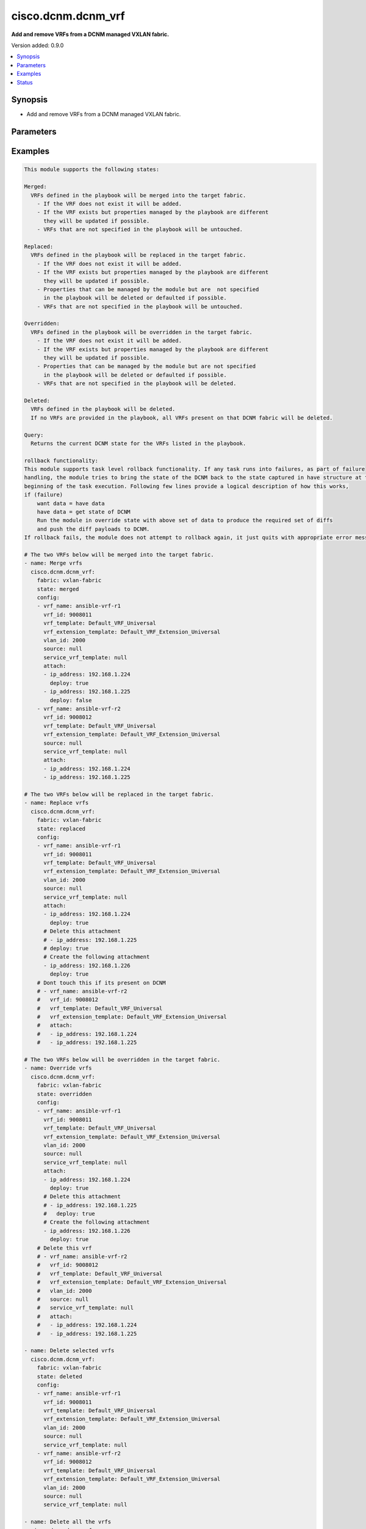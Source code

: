 .. _cisco.dcnm.dcnm_vrf_module:


*******************
cisco.dcnm.dcnm_vrf
*******************

**Add and remove VRFs from a DCNM managed VXLAN fabric.**


Version added: 0.9.0

.. contents::
   :local:
   :depth: 1


Synopsis
--------
- Add and remove VRFs from a DCNM managed VXLAN fabric.




Parameters
----------

.. raw:: html

    <table  border=0 cellpadding=0 class="documentation-table">
        <tr>
            <th colspan="3">Parameter</th>
            <th>Choices/<font color="blue">Defaults</font></th>
            <th width="100%">Comments</th>
        </tr>
            <tr>
                <td colspan="3">
                    <div class="ansibleOptionAnchor" id="parameter-"></div>
                    <b>config</b>
                    <a class="ansibleOptionLink" href="#parameter-" title="Permalink to this option"></a>
                    <div style="font-size: small">
                        <span style="color: purple">list</span>
                         / <span style="color: purple">elements=dictionary</span>
                         / <span style="color: red">required</span>
                    </div>
                </td>
                <td>
                </td>
                <td>
                        <div>List of details of vrfs being managed</div>
                </td>
            </tr>
                                <tr>
                    <td class="elbow-placeholder"></td>
                <td colspan="2">
                    <div class="ansibleOptionAnchor" id="parameter-"></div>
                    <b>attach</b>
                    <a class="ansibleOptionLink" href="#parameter-" title="Permalink to this option"></a>
                    <div style="font-size: small">
                        <span style="color: purple">list</span>
                         / <span style="color: purple">elements=dictionary</span>
                    </div>
                </td>
                <td>
                </td>
                <td>
                        <div>List of vrf attachment details</div>
                </td>
            </tr>
                                <tr>
                    <td class="elbow-placeholder"></td>
                    <td class="elbow-placeholder"></td>
                <td colspan="1">
                    <div class="ansibleOptionAnchor" id="parameter-"></div>
                    <b>deploy</b>
                    <a class="ansibleOptionLink" href="#parameter-" title="Permalink to this option"></a>
                    <div style="font-size: small">
                        <span style="color: purple">boolean</span>
                    </div>
                </td>
                <td>
                        <ul style="margin: 0; padding: 0"><b>Choices:</b>
                                    <li>no</li>
                                    <li><div style="color: blue"><b>yes</b>&nbsp;&larr;</div></li>
                        </ul>
                </td>
                <td>
                        <div>Per switch knob to control whether to deploy the attachment</div>
                </td>
            </tr>
            <tr>
                    <td class="elbow-placeholder"></td>
                    <td class="elbow-placeholder"></td>
                <td colspan="1">
                    <div class="ansibleOptionAnchor" id="parameter-"></div>
                    <b>ip_address</b>
                    <a class="ansibleOptionLink" href="#parameter-" title="Permalink to this option"></a>
                    <div style="font-size: small">
                        <span style="color: purple">ipv4</span>
                         / <span style="color: red">required</span>
                    </div>
                </td>
                <td>
                </td>
                <td>
                        <div>IP address of the switch where vrf will be attached or detached</div>
                </td>
            </tr>

            <tr>
                    <td class="elbow-placeholder"></td>
                <td colspan="2">
                    <div class="ansibleOptionAnchor" id="parameter-"></div>
                    <b>deploy</b>
                    <a class="ansibleOptionLink" href="#parameter-" title="Permalink to this option"></a>
                    <div style="font-size: small">
                        <span style="color: purple">boolean</span>
                    </div>
                </td>
                <td>
                        <ul style="margin: 0; padding: 0"><b>Choices:</b>
                                    <li>no</li>
                                    <li><div style="color: blue"><b>yes</b>&nbsp;&larr;</div></li>
                        </ul>
                </td>
                <td>
                        <div>Global knob to control whether to deploy the attachment</div>
                </td>
            </tr>
            <tr>
                    <td class="elbow-placeholder"></td>
                <td colspan="2">
                    <div class="ansibleOptionAnchor" id="parameter-"></div>
                    <b>service_vrf_template</b>
                    <a class="ansibleOptionLink" href="#parameter-" title="Permalink to this option"></a>
                    <div style="font-size: small">
                        <span style="color: purple">string</span>
                    </div>
                </td>
                <td>
                        <b>Default:</b><br/><div style="color: blue">"None"</div>
                </td>
                <td>
                        <div>Service vrf template</div>
                </td>
            </tr>
            <tr>
                    <td class="elbow-placeholder"></td>
                <td colspan="2">
                    <div class="ansibleOptionAnchor" id="parameter-"></div>
                    <b>vlan_id</b>
                    <a class="ansibleOptionLink" href="#parameter-" title="Permalink to this option"></a>
                    <div style="font-size: small">
                        <span style="color: purple">integer</span>
                    </div>
                </td>
                <td>
                </td>
                <td>
                        <div>vlan ID for the vrf attachment</div>
                </td>
            </tr>
            <tr>
                    <td class="elbow-placeholder"></td>
                <td colspan="2">
                    <div class="ansibleOptionAnchor" id="parameter-"></div>
                    <b>vrf_extension_template</b>
                    <a class="ansibleOptionLink" href="#parameter-" title="Permalink to this option"></a>
                    <div style="font-size: small">
                        <span style="color: purple">string</span>
                    </div>
                </td>
                <td>
                        <b>Default:</b><br/><div style="color: blue">"Default_VRF_Extension_Universal"</div>
                </td>
                <td>
                        <div>Name of the extension config template to be used</div>
                </td>
            </tr>
            <tr>
                    <td class="elbow-placeholder"></td>
                <td colspan="2">
                    <div class="ansibleOptionAnchor" id="parameter-"></div>
                    <b>vrf_id</b>
                    <a class="ansibleOptionLink" href="#parameter-" title="Permalink to this option"></a>
                    <div style="font-size: small">
                        <span style="color: purple">integer</span>
                         / <span style="color: red">required</span>
                    </div>
                </td>
                <td>
                </td>
                <td>
                        <div>ID of the vrf being managed</div>
                </td>
            </tr>
            <tr>
                    <td class="elbow-placeholder"></td>
                <td colspan="2">
                    <div class="ansibleOptionAnchor" id="parameter-"></div>
                    <b>vrf_name</b>
                    <a class="ansibleOptionLink" href="#parameter-" title="Permalink to this option"></a>
                    <div style="font-size: small">
                        <span style="color: purple">string</span>
                         / <span style="color: red">required</span>
                    </div>
                </td>
                <td>
                </td>
                <td>
                        <div>Name of the vrf being managed</div>
                </td>
            </tr>
            <tr>
                    <td class="elbow-placeholder"></td>
                <td colspan="2">
                    <div class="ansibleOptionAnchor" id="parameter-"></div>
                    <b>vrf_template</b>
                    <a class="ansibleOptionLink" href="#parameter-" title="Permalink to this option"></a>
                    <div style="font-size: small">
                        <span style="color: purple">string</span>
                    </div>
                </td>
                <td>
                        <b>Default:</b><br/><div style="color: blue">"Default_VRF_Universal"</div>
                </td>
                <td>
                        <div>Name of the config template to be used</div>
                </td>
            </tr>

            <tr>
                <td colspan="3">
                    <div class="ansibleOptionAnchor" id="parameter-"></div>
                    <b>fabric</b>
                    <a class="ansibleOptionLink" href="#parameter-" title="Permalink to this option"></a>
                    <div style="font-size: small">
                        <span style="color: purple">string</span>
                         / <span style="color: red">required</span>
                    </div>
                </td>
                <td>
                </td>
                <td>
                        <div>Name of the target fabric for vrf operations</div>
                </td>
            </tr>
            <tr>
                <td colspan="3">
                    <div class="ansibleOptionAnchor" id="parameter-"></div>
                    <b>state</b>
                    <a class="ansibleOptionLink" href="#parameter-" title="Permalink to this option"></a>
                    <div style="font-size: small">
                        <span style="color: purple">string</span>
                    </div>
                </td>
                <td>
                        <ul style="margin: 0; padding: 0"><b>Choices:</b>
                                    <li><div style="color: blue"><b>merged</b>&nbsp;&larr;</div></li>
                                    <li>replaced</li>
                                    <li>overridden</li>
                                    <li>deleted</li>
                                    <li>query</li>
                        </ul>
                </td>
                <td>
                        <div>The state of DCNM after module completion.</div>
                </td>
            </tr>
    </table>
    <br/>




Examples
--------

.. code-block:: yaml+jinja

    This module supports the following states:

    Merged:
      VRFs defined in the playbook will be merged into the target fabric.
        - If the VRF does not exist it will be added.
        - If the VRF exists but properties managed by the playbook are different
          they will be updated if possible.
        - VRFs that are not specified in the playbook will be untouched.

    Replaced:
      VRFs defined in the playbook will be replaced in the target fabric.
        - If the VRF does not exist it will be added.
        - If the VRF exists but properties managed by the playbook are different
          they will be updated if possible.
        - Properties that can be managed by the module but are  not specified
          in the playbook will be deleted or defaulted if possible.
        - VRFs that are not specified in the playbook will be untouched.

    Overridden:
      VRFs defined in the playbook will be overridden in the target fabric.
        - If the VRF does not exist it will be added.
        - If the VRF exists but properties managed by the playbook are different
          they will be updated if possible.
        - Properties that can be managed by the module but are not specified
          in the playbook will be deleted or defaulted if possible.
        - VRFs that are not specified in the playbook will be deleted.

    Deleted:
      VRFs defined in the playbook will be deleted.
      If no VRFs are provided in the playbook, all VRFs present on that DCNM fabric will be deleted.

    Query:
      Returns the current DCNM state for the VRFs listed in the playbook.

    rollback functionality:
    This module supports task level rollback functionality. If any task runs into failures, as part of failure
    handling, the module tries to bring the state of the DCNM back to the state captured in have structure at the
    beginning of the task execution. Following few lines provide a logical description of how this works,
    if (failure)
        want data = have data
        have data = get state of DCNM
        Run the module in override state with above set of data to produce the required set of diffs
        and push the diff payloads to DCNM.
    If rollback fails, the module does not attempt to rollback again, it just quits with appropriate error messages.

    # The two VRFs below will be merged into the target fabric.
    - name: Merge vrfs
      cisco.dcnm.dcnm_vrf:
        fabric: vxlan-fabric
        state: merged
        config:
        - vrf_name: ansible-vrf-r1
          vrf_id: 9008011
          vrf_template: Default_VRF_Universal
          vrf_extension_template: Default_VRF_Extension_Universal
          vlan_id: 2000
          source: null
          service_vrf_template: null
          attach:
          - ip_address: 192.168.1.224
            deploy: true
          - ip_address: 192.168.1.225
            deploy: false
        - vrf_name: ansible-vrf-r2
          vrf_id: 9008012
          vrf_template: Default_VRF_Universal
          vrf_extension_template: Default_VRF_Extension_Universal
          source: null
          service_vrf_template: null
          attach:
          - ip_address: 192.168.1.224
          - ip_address: 192.168.1.225

    # The two VRFs below will be replaced in the target fabric.
    - name: Replace vrfs
      cisco.dcnm.dcnm_vrf:
        fabric: vxlan-fabric
        state: replaced
        config:
        - vrf_name: ansible-vrf-r1
          vrf_id: 9008011
          vrf_template: Default_VRF_Universal
          vrf_extension_template: Default_VRF_Extension_Universal
          vlan_id: 2000
          source: null
          service_vrf_template: null
          attach:
          - ip_address: 192.168.1.224
            deploy: true
          # Delete this attachment
          # - ip_address: 192.168.1.225
          # deploy: true
          # Create the following attachment
          - ip_address: 192.168.1.226
            deploy: true
        # Dont touch this if its present on DCNM
        # - vrf_name: ansible-vrf-r2
        #   vrf_id: 9008012
        #   vrf_template: Default_VRF_Universal
        #   vrf_extension_template: Default_VRF_Extension_Universal
        #   attach:
        #   - ip_address: 192.168.1.224
        #   - ip_address: 192.168.1.225

    # The two VRFs below will be overridden in the target fabric.
    - name: Override vrfs
      cisco.dcnm.dcnm_vrf:
        fabric: vxlan-fabric
        state: overridden
        config:
        - vrf_name: ansible-vrf-r1
          vrf_id: 9008011
          vrf_template: Default_VRF_Universal
          vrf_extension_template: Default_VRF_Extension_Universal
          vlan_id: 2000
          source: null
          service_vrf_template: null
          attach:
          - ip_address: 192.168.1.224
            deploy: true
          # Delete this attachment
          # - ip_address: 192.168.1.225
          #   deploy: true
          # Create the following attachment
          - ip_address: 192.168.1.226
            deploy: true
        # Delete this vrf
        # - vrf_name: ansible-vrf-r2
        #   vrf_id: 9008012
        #   vrf_template: Default_VRF_Universal
        #   vrf_extension_template: Default_VRF_Extension_Universal
        #   vlan_id: 2000
        #   source: null
        #   service_vrf_template: null
        #   attach:
        #   - ip_address: 192.168.1.224
        #   - ip_address: 192.168.1.225

    - name: Delete selected vrfs
      cisco.dcnm.dcnm_vrf:
        fabric: vxlan-fabric
        state: deleted
        config:
        - vrf_name: ansible-vrf-r1
          vrf_id: 9008011
          vrf_template: Default_VRF_Universal
          vrf_extension_template: Default_VRF_Extension_Universal
          vlan_id: 2000
          source: null
          service_vrf_template: null
        - vrf_name: ansible-vrf-r2
          vrf_id: 9008012
          vrf_template: Default_VRF_Universal
          vrf_extension_template: Default_VRF_Extension_Universal
          vlan_id: 2000
          source: null
          service_vrf_template: null

    - name: Delete all the vrfs
      cisco.dcnm.dcnm_vrf:
        fabric: vxlan-fabric
        state: deleted

    - name: Query vrfs
      cisco.dcnm.dcnm_vrf:
        fabric: vxlan-fabric
        state: query
        config:
        - vrf_name: ansible-vrf-r1
          vrf_id: 9008011
          vrf_template: Default_VRF_Universal
          vrf_extension_template: Default_VRF_Extension_Universal
          vlan_id: 2000
          source: null
          service_vrf_template: null
        - vrf_name: ansible-vrf-r2
          vrf_id: 9008012
          vrf_template: Default_VRF_Universal
          vrf_extension_template: Default_VRF_Extension_Universal
          source: null
          service_vrf_template: null




Status
------


Authors
~~~~~~~

- Shrishail Kariyappanavar(@nkshrishail)
